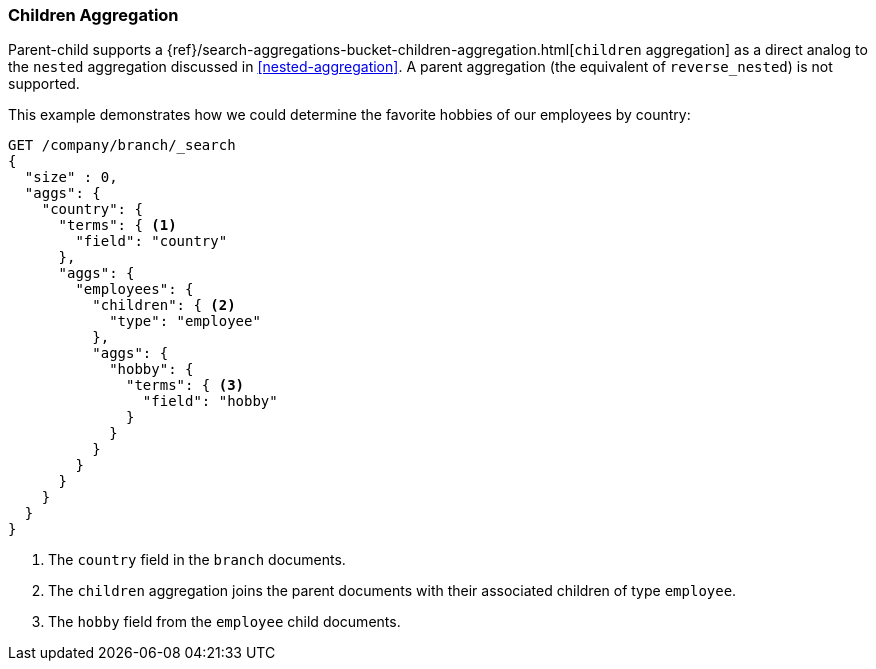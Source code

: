 [[children-agg]]
=== Children Aggregation

Parent-child supports a
{ref}/search-aggregations-bucket-children-aggregation.html[`children` aggregation]  as ((("aggregations", "children aggregation")))((("children aggregation")))((("parent-child relationship", "children aggregation")))a direct analog to the `nested` aggregation discussed in
<<nested-aggregation>>.  A parent aggregation (the equivalent of
`reverse_nested`) is not supported.

This example demonstrates how we could determine the favorite hobbies of our
employees by country:

[source,json]
-------------------------
GET /company/branch/_search
{
  "size" : 0,
  "aggs": {
    "country": {
      "terms": { <1>
        "field": "country"
      },
      "aggs": {
        "employees": {
          "children": { <2>
            "type": "employee"
          },
          "aggs": {
            "hobby": {
              "terms": { <3>
                "field": "hobby"
              }
            }
          }
        }
      }
    }
  }
}
-------------------------
<1> The `country` field in the `branch` documents.
<2> The `children` aggregation joins the parent documents with
    their associated children of type `employee`.
<3> The `hobby` field from the `employee` child documents.
